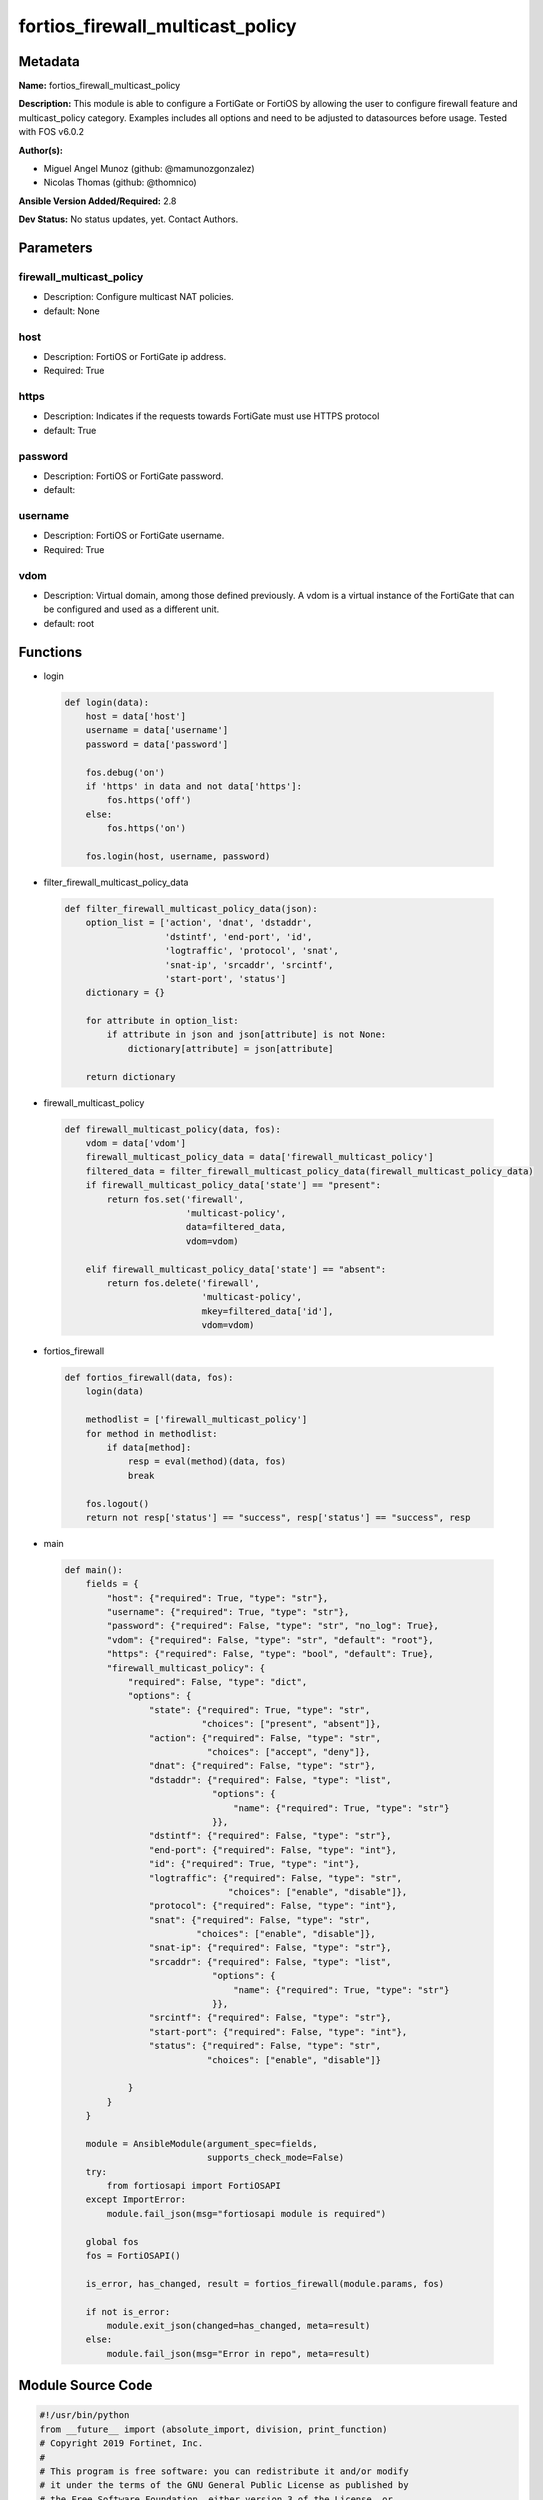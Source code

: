 =================================
fortios_firewall_multicast_policy
=================================


Metadata
--------




**Name:** fortios_firewall_multicast_policy

**Description:** This module is able to configure a FortiGate or FortiOS by allowing the user to configure firewall feature and multicast_policy category. Examples includes all options and need to be adjusted to datasources before usage. Tested with FOS v6.0.2


**Author(s):** 

- Miguel Angel Munoz (github: @mamunozgonzalez)

- Nicolas Thomas (github: @thomnico)



**Ansible Version Added/Required:** 2.8

**Dev Status:** No status updates, yet. Contact Authors.

Parameters
----------

firewall_multicast_policy
+++++++++++++++++++++++++

- Description: Configure multicast NAT policies.

  

- default: None

host
++++

- Description: FortiOS or FortiGate ip address.

  

- Required: True

https
+++++

- Description: Indicates if the requests towards FortiGate must use HTTPS protocol

  

- default: True

password
++++++++

- Description: FortiOS or FortiGate password.

  

- default: 

username
++++++++

- Description: FortiOS or FortiGate username.

  

- Required: True

vdom
++++

- Description: Virtual domain, among those defined previously. A vdom is a virtual instance of the FortiGate that can be configured and used as a different unit.

  

- default: root




Functions
---------




- login

 .. code-block:: python

    def login(data):
        host = data['host']
        username = data['username']
        password = data['password']
    
        fos.debug('on')
        if 'https' in data and not data['https']:
            fos.https('off')
        else:
            fos.https('on')
    
        fos.login(host, username, password)
    
    

- filter_firewall_multicast_policy_data

 .. code-block:: python

    def filter_firewall_multicast_policy_data(json):
        option_list = ['action', 'dnat', 'dstaddr',
                       'dstintf', 'end-port', 'id',
                       'logtraffic', 'protocol', 'snat',
                       'snat-ip', 'srcaddr', 'srcintf',
                       'start-port', 'status']
        dictionary = {}
    
        for attribute in option_list:
            if attribute in json and json[attribute] is not None:
                dictionary[attribute] = json[attribute]
    
        return dictionary
    
    

- firewall_multicast_policy

 .. code-block:: python

    def firewall_multicast_policy(data, fos):
        vdom = data['vdom']
        firewall_multicast_policy_data = data['firewall_multicast_policy']
        filtered_data = filter_firewall_multicast_policy_data(firewall_multicast_policy_data)
        if firewall_multicast_policy_data['state'] == "present":
            return fos.set('firewall',
                           'multicast-policy',
                           data=filtered_data,
                           vdom=vdom)
    
        elif firewall_multicast_policy_data['state'] == "absent":
            return fos.delete('firewall',
                              'multicast-policy',
                              mkey=filtered_data['id'],
                              vdom=vdom)
    
    

- fortios_firewall

 .. code-block:: python

    def fortios_firewall(data, fos):
        login(data)
    
        methodlist = ['firewall_multicast_policy']
        for method in methodlist:
            if data[method]:
                resp = eval(method)(data, fos)
                break
    
        fos.logout()
        return not resp['status'] == "success", resp['status'] == "success", resp
    
    

- main

 .. code-block:: python

    def main():
        fields = {
            "host": {"required": True, "type": "str"},
            "username": {"required": True, "type": "str"},
            "password": {"required": False, "type": "str", "no_log": True},
            "vdom": {"required": False, "type": "str", "default": "root"},
            "https": {"required": False, "type": "bool", "default": True},
            "firewall_multicast_policy": {
                "required": False, "type": "dict",
                "options": {
                    "state": {"required": True, "type": "str",
                              "choices": ["present", "absent"]},
                    "action": {"required": False, "type": "str",
                               "choices": ["accept", "deny"]},
                    "dnat": {"required": False, "type": "str"},
                    "dstaddr": {"required": False, "type": "list",
                                "options": {
                                    "name": {"required": True, "type": "str"}
                                }},
                    "dstintf": {"required": False, "type": "str"},
                    "end-port": {"required": False, "type": "int"},
                    "id": {"required": True, "type": "int"},
                    "logtraffic": {"required": False, "type": "str",
                                   "choices": ["enable", "disable"]},
                    "protocol": {"required": False, "type": "int"},
                    "snat": {"required": False, "type": "str",
                             "choices": ["enable", "disable"]},
                    "snat-ip": {"required": False, "type": "str"},
                    "srcaddr": {"required": False, "type": "list",
                                "options": {
                                    "name": {"required": True, "type": "str"}
                                }},
                    "srcintf": {"required": False, "type": "str"},
                    "start-port": {"required": False, "type": "int"},
                    "status": {"required": False, "type": "str",
                               "choices": ["enable", "disable"]}
    
                }
            }
        }
    
        module = AnsibleModule(argument_spec=fields,
                               supports_check_mode=False)
        try:
            from fortiosapi import FortiOSAPI
        except ImportError:
            module.fail_json(msg="fortiosapi module is required")
    
        global fos
        fos = FortiOSAPI()
    
        is_error, has_changed, result = fortios_firewall(module.params, fos)
    
        if not is_error:
            module.exit_json(changed=has_changed, meta=result)
        else:
            module.fail_json(msg="Error in repo", meta=result)
    
    



Module Source Code
------------------

.. code-block:: python

    #!/usr/bin/python
    from __future__ import (absolute_import, division, print_function)
    # Copyright 2019 Fortinet, Inc.
    #
    # This program is free software: you can redistribute it and/or modify
    # it under the terms of the GNU General Public License as published by
    # the Free Software Foundation, either version 3 of the License, or
    # (at your option) any later version.
    #
    # This program is distributed in the hope that it will be useful,
    # but WITHOUT ANY WARRANTY; without even the implied warranty of
    # MERCHANTABILITY or FITNESS FOR A PARTICULAR PURPOSE.  See the
    # GNU General Public License for more details.
    #
    # You should have received a copy of the GNU General Public License
    # along with this program.  If not, see <https://www.gnu.org/licenses/>.
    #
    # the lib use python logging can get it if the following is set in your
    # Ansible config.
    
    __metaclass__ = type
    
    ANSIBLE_METADATA = {'status': ['preview'],
                        'supported_by': 'community',
                        'metadata_version': '1.1'}
    
    DOCUMENTATION = '''
    ---
    module: fortios_firewall_multicast_policy
    short_description: Configure multicast NAT policies in Fortinet's FortiOS and FortiGate.
    description:
        - This module is able to configure a FortiGate or FortiOS by
          allowing the user to configure firewall feature and multicast_policy category.
          Examples includes all options and need to be adjusted to datasources before usage.
          Tested with FOS v6.0.2
    version_added: "2.8"
    author:
        - Miguel Angel Munoz (@mamunozgonzalez)
        - Nicolas Thomas (@thomnico)
    notes:
        - Requires fortiosapi library developed by Fortinet
        - Run as a local_action in your playbook
    requirements:
        - fortiosapi>=0.9.8
    options:
        host:
           description:
                - FortiOS or FortiGate ip address.
           required: true
        username:
            description:
                - FortiOS or FortiGate username.
            required: true
        password:
            description:
                - FortiOS or FortiGate password.
            default: ""
        vdom:
            description:
                - Virtual domain, among those defined previously. A vdom is a
                  virtual instance of the FortiGate that can be configured and
                  used as a different unit.
            default: root
        https:
            description:
                - Indicates if the requests towards FortiGate must use HTTPS
                  protocol
            type: bool
            default: true
        firewall_multicast_policy:
            description:
                - Configure multicast NAT policies.
            default: null
            suboptions:
                state:
                    description:
                        - Indicates whether to create or remove the object
                    choices:
                        - present
                        - absent
                action:
                    description:
                        - Accept or deny traffic matching the policy.
                    choices:
                        - accept
                        - deny
                dnat:
                    description:
                        - IPv4 DNAT address used for multicast destination addresses.
                dstaddr:
                    description:
                        - Destination address objects.
                    suboptions:
                        name:
                            description:
                                - Destination address objects. Source firewall.multicast-address.name.
                            required: true
                dstintf:
                    description:
                        - Destination interface name. Source system.interface.name system.zone.name.
                end-port:
                    description:
                        -  Integer value for ending TCP/UDP/SCTP destination port in range (1 - 65535, default = 1).
                id:
                    description:
                        - Policy ID.
                    required: true
                logtraffic:
                    description:
                        - Enable/disable logging traffic accepted by this policy.
                    choices:
                        - enable
                        - disable
                protocol:
                    description:
                        - Integer value for the protocol type as defined by IANA (0 - 255, default = 0).
                snat:
                    description:
                        - Enable/disable substitution of the outgoing interface IP address for the original source IP address (called source NAT or SNAT).
                    choices:
                        - enable
                        - disable
                snat-ip:
                    description:
                        - IPv4 address to be used as the source address for NATed traffic.
                srcaddr:
                    description:
                        - Source address objects.
                    suboptions:
                        name:
                            description:
                                - Source address objects. Source firewall.address.name firewall.addrgrp.name.
                            required: true
                srcintf:
                    description:
                        - Source interface name. Source system.interface.name system.zone.name.
                start-port:
                    description:
                        - Integer value for starting TCP/UDP/SCTP destination port in range (1 - 65535, default = 1).
                status:
                    description:
                        - Enable/disable this policy.
                    choices:
                        - enable
                        - disable
    '''
    
    EXAMPLES = '''
    - hosts: localhost
      vars:
       host: "192.168.122.40"
       username: "admin"
       password: ""
       vdom: "root"
      tasks:
      - name: Configure multicast NAT policies.
        fortios_firewall_multicast_policy:
          host:  "{{ host }}"
          username: "{{ username }}"
          password: "{{ password }}"
          vdom:  "{{ vdom }}"
          https: "False"
          firewall_multicast_policy:
            state: "present"
            action: "accept"
            dnat: "<your_own_value>"
            dstaddr:
             -
                name: "default_name_6 (source firewall.multicast-address.name)"
            dstintf: "<your_own_value> (source system.interface.name system.zone.name)"
            end-port: "8"
            id:  "9"
            logtraffic: "enable"
            protocol: "11"
            snat: "enable"
            snat-ip: "<your_own_value>"
            srcaddr:
             -
                name: "default_name_15 (source firewall.address.name firewall.addrgrp.name)"
            srcintf: "<your_own_value> (source system.interface.name system.zone.name)"
            start-port: "17"
            status: "enable"
    '''
    
    RETURN = '''
    build:
      description: Build number of the fortigate image
      returned: always
      type: str
      sample: '1547'
    http_method:
      description: Last method used to provision the content into FortiGate
      returned: always
      type: str
      sample: 'PUT'
    http_status:
      description: Last result given by FortiGate on last operation applied
      returned: always
      type: str
      sample: "200"
    mkey:
      description: Master key (id) used in the last call to FortiGate
      returned: success
      type: str
      sample: "id"
    name:
      description: Name of the table used to fulfill the request
      returned: always
      type: str
      sample: "urlfilter"
    path:
      description: Path of the table used to fulfill the request
      returned: always
      type: str
      sample: "webfilter"
    revision:
      description: Internal revision number
      returned: always
      type: str
      sample: "17.0.2.10658"
    serial:
      description: Serial number of the unit
      returned: always
      type: str
      sample: "FGVMEVYYQT3AB5352"
    status:
      description: Indication of the operation's result
      returned: always
      type: str
      sample: "success"
    vdom:
      description: Virtual domain used
      returned: always
      type: str
      sample: "root"
    version:
      description: Version of the FortiGate
      returned: always
      type: str
      sample: "v5.6.3"
    
    '''
    
    from ansible.module_utils.basic import AnsibleModule
    
    fos = None
    
    
    def login(data):
        host = data['host']
        username = data['username']
        password = data['password']
    
        fos.debug('on')
        if 'https' in data and not data['https']:
            fos.https('off')
        else:
            fos.https('on')
    
        fos.login(host, username, password)
    
    
    def filter_firewall_multicast_policy_data(json):
        option_list = ['action', 'dnat', 'dstaddr',
                       'dstintf', 'end-port', 'id',
                       'logtraffic', 'protocol', 'snat',
                       'snat-ip', 'srcaddr', 'srcintf',
                       'start-port', 'status']
        dictionary = {}
    
        for attribute in option_list:
            if attribute in json and json[attribute] is not None:
                dictionary[attribute] = json[attribute]
    
        return dictionary
    
    
    def firewall_multicast_policy(data, fos):
        vdom = data['vdom']
        firewall_multicast_policy_data = data['firewall_multicast_policy']
        filtered_data = filter_firewall_multicast_policy_data(firewall_multicast_policy_data)
        if firewall_multicast_policy_data['state'] == "present":
            return fos.set('firewall',
                           'multicast-policy',
                           data=filtered_data,
                           vdom=vdom)
    
        elif firewall_multicast_policy_data['state'] == "absent":
            return fos.delete('firewall',
                              'multicast-policy',
                              mkey=filtered_data['id'],
                              vdom=vdom)
    
    
    def fortios_firewall(data, fos):
        login(data)
    
        methodlist = ['firewall_multicast_policy']
        for method in methodlist:
            if data[method]:
                resp = eval(method)(data, fos)
                break
    
        fos.logout()
        return not resp['status'] == "success", resp['status'] == "success", resp
    
    
    def main():
        fields = {
            "host": {"required": True, "type": "str"},
            "username": {"required": True, "type": "str"},
            "password": {"required": False, "type": "str", "no_log": True},
            "vdom": {"required": False, "type": "str", "default": "root"},
            "https": {"required": False, "type": "bool", "default": True},
            "firewall_multicast_policy": {
                "required": False, "type": "dict",
                "options": {
                    "state": {"required": True, "type": "str",
                              "choices": ["present", "absent"]},
                    "action": {"required": False, "type": "str",
                               "choices": ["accept", "deny"]},
                    "dnat": {"required": False, "type": "str"},
                    "dstaddr": {"required": False, "type": "list",
                                "options": {
                                    "name": {"required": True, "type": "str"}
                                }},
                    "dstintf": {"required": False, "type": "str"},
                    "end-port": {"required": False, "type": "int"},
                    "id": {"required": True, "type": "int"},
                    "logtraffic": {"required": False, "type": "str",
                                   "choices": ["enable", "disable"]},
                    "protocol": {"required": False, "type": "int"},
                    "snat": {"required": False, "type": "str",
                             "choices": ["enable", "disable"]},
                    "snat-ip": {"required": False, "type": "str"},
                    "srcaddr": {"required": False, "type": "list",
                                "options": {
                                    "name": {"required": True, "type": "str"}
                                }},
                    "srcintf": {"required": False, "type": "str"},
                    "start-port": {"required": False, "type": "int"},
                    "status": {"required": False, "type": "str",
                               "choices": ["enable", "disable"]}
    
                }
            }
        }
    
        module = AnsibleModule(argument_spec=fields,
                               supports_check_mode=False)
        try:
            from fortiosapi import FortiOSAPI
        except ImportError:
            module.fail_json(msg="fortiosapi module is required")
    
        global fos
        fos = FortiOSAPI()
    
        is_error, has_changed, result = fortios_firewall(module.params, fos)
    
        if not is_error:
            module.exit_json(changed=has_changed, meta=result)
        else:
            module.fail_json(msg="Error in repo", meta=result)
    
    
    if __name__ == '__main__':
        main()


